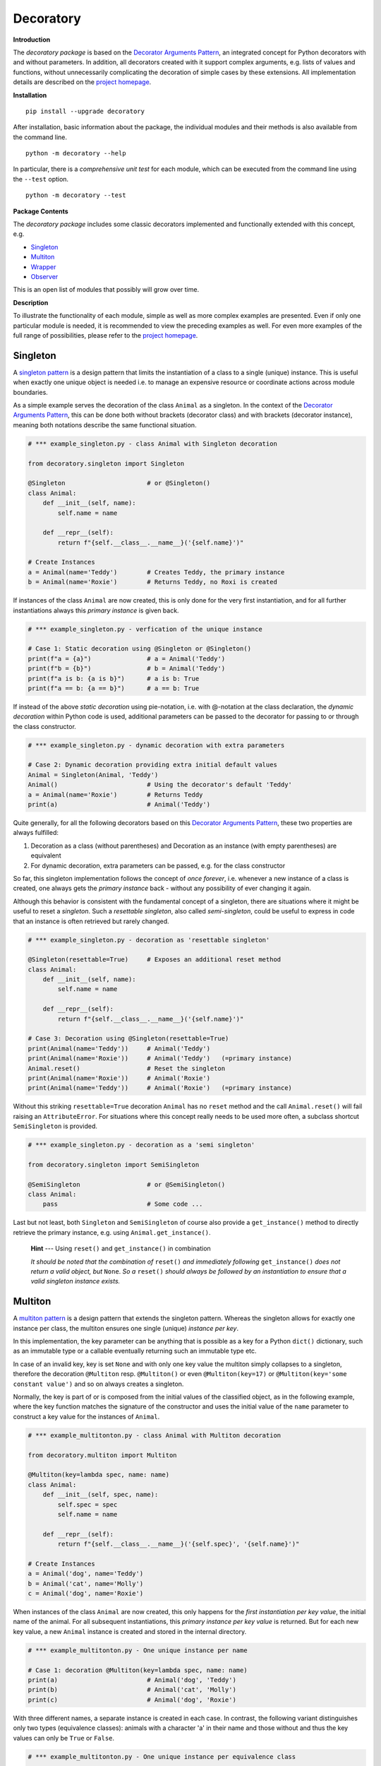 
.. _top:


==============================================================================
Decoratory
==============================================================================


**Introduction**

The *decoratory package* is based on the `Decorator Arguments Pattern`_, an
integrated concept for Python decorators with and without parameters. In
addition, all decorators created with it support complex arguments, e.g.
lists of values and functions, without unnecessarily complicating the
decoration of simple cases by these extensions. All implementation details
are described on the `project homepage`_.


**Installation** ::

    pip install --upgrade decoratory

After installation, basic information about the package, the individual
modules and their methods is also available from the command line. ::

    python -m decoratory --help

In particular, there is a *comprehensive unit test* for each module, which
can be executed from the command line using the ``--test`` option. ::

    python -m decoratory --test

.. _toc:


**Package Contents**

The *decoratory package* includes some classic decorators
implemented and functionally extended with this concept, e.g.

* `Singleton`_
* `Multiton`_
* `Wrapper`_
* `Observer`_

This is an open list of modules that possibly will grow over time.


**Description**

To illustrate the functionality of each module, simple as well as
more complex examples are presented. Even if only one particular module
is needed, it is recommended to view the preceding examples as well. For even
more examples of the full range of possibilities, please refer to the
`project homepage`_.


******************************************************************************
Singleton
******************************************************************************

A `singleton pattern`_ is a design pattern that limits the instantiation of
a class to a single (unique) instance. This is useful when exactly one unique
object is needed i.e. to manage an expensive resource or coordinate actions
across module boundaries.

As a simple example serves the decoration of the class  ``Animal`` as a
singleton. In the context of the `Decorator Arguments Pattern`_, this can be
done both without brackets (decorator class) and with brackets (decorator
instance), meaning both notations describe the same functional situation.

.. code-block:: python

    # *** example_singleton.py - class Animal with Singleton decoration

    from decoratory.singleton import Singleton

    @Singleton                      # or @Singleton()
    class Animal:
        def __init__(self, name):
            self.name = name

        def __repr__(self):
            return f"{self.__class__.__name__}('{self.name}')"

    # Create Instances
    a = Animal(name='Teddy')        # Creates Teddy, the primary instance
    b = Animal(name='Roxie')        # Returns Teddy, no Roxi is created

If instances of the class ``Animal`` are now created, this is only done for the
very first instantiation, and for all further instantiations always this
*primary instance* is given back.

.. code-block:: python

    # *** example_singleton.py - verfication of the unique instance

    # Case 1: Static decoration using @Singleton or @Singleton()
    print(f"a = {a}")               # a = Animal('Teddy')
    print(f"b = {b}")               # b = Animal('Teddy')
    print(f"a is b: {a is b}")      # a is b: True
    print(f"a == b: {a == b}")      # a == b: True

.. _dynamic-decoration:

If instead of the above *static decoration* using pie-notation, i.e. with
@-notation at the class declaration, the *dynamic decoration* within Python
code is used, additional parameters can be passed to the decorator for
passing to or through the class constructor.

.. code-block:: python

    # *** example_singleton.py - dynamic decoration with extra parameters

    # Case 2: Dynamic decoration providing extra initial default values
    Animal = Singleton(Animal, 'Teddy')
    Animal()                        # Using the decorator's default 'Teddy'
    a = Animal(name='Roxie')        # Returns Teddy
    print(a)                        # Animal('Teddy')

Quite generally, for all the following decorators based on this
`Decorator Arguments Pattern`_, these two properties are always fulfilled:

#. Decoration as a class (without parentheses) and Decoration as an instance
   (with empty parentheses) are equivalent
#. For dynamic decoration, extra parameters can be passed, e.g. for the
   class constructor

So far, this singleton implementation follows the concept of *once
forever*, i.e. whenever a new instance of a class is created, one always
gets the *primary instance* back - without any possibility of ever changing
it again.

Although this behavior is consistent with the fundamental concept of a
singleton, there are situations where it might be useful to reset a
*singleton*. Such a *resettable singleton*, also called *semi-singleton*,
could be useful to express in code that an instance is often retrieved but
rarely changed.

.. code-block:: python

    # *** example_singleton.py - decoration as 'resettable singleton'

    @Singleton(resettable=True)     # Exposes an additional reset method
    class Animal:
        def __init__(self, name):
            self.name = name

        def __repr__(self):
            return f"{self.__class__.__name__}('{self.name}')"

    # Case 3: Decoration using @Singleton(resettable=True)
    print(Animal(name='Teddy'))     # Animal('Teddy')
    print(Animal(name='Roxie'))     # Animal('Teddy')   (=primary instance)
    Animal.reset()                  # Reset the singleton
    print(Animal(name='Roxie'))     # Animal('Roxie')
    print(Animal(name='Teddy'))     # Animal('Roxie')   (=primary instance)

Without this striking ``resettable=True`` decoration ``Animal`` has no
``reset`` method and the call ``Animal.reset()`` will fail raising an
``AttributeError``. For situations where this concept really needs
to be used more often, a subclass shortcut ``SemiSingleton`` is provided.

.. code-block:: python

    # *** example_singleton.py - decoration as a 'semi singleton'

    from decoratory.singleton import SemiSingleton

    @SemiSingleton                  # or @SemiSingleton()
    class Animal:
        pass                        # Some code ...

Last but not least, both ``Singleton`` and ``SemiSingleton`` of course also
provide a ``get_instance()`` method to directly retrieve the primary instance,
e.g. using ``Animal.get_instance()``.

    **Hint** --- Using ``reset()`` and ``get_instance()`` in combination

    *It should be noted that the combination of* ``reset()`` *and immediately
    following* ``get_instance()`` *does not return a valid object, but*
    ``None``. *So a* ``reset()`` *should always be followed by an
    instantiation to ensure that a valid singleton instance exists.*


******************************************************************************
Multiton
******************************************************************************

A `multiton pattern`_ is a design pattern that extends the singleton pattern.
Whereas the singleton allows for exactly one instance per class, the multiton
ensures one single (unique) *instance per key*.

In this implementation, the key parameter can be anything that is possible as
a key for a Python ``dict()`` dictionary, such as an immutable type or a
callable eventually returning such an immutable type etc.

In case of an invalid key, key is set ``None`` and with only
one key value the multiton simply collapses to a singleton, therefore the
decoration ``@Multiton`` resp. ``@Multiton()`` or even ``@Multiton(key=17)``
or  ``@Multiton(key='some constant value')`` and so on always creates a
singleton.

Normally, the key is part of or is composed from the initial values of the
classified object, as in the following example, where the key function matches
the signature of the constructor and uses the initial value of the ``name``
parameter to construct a key value for the instances of ``Animal``.

.. code-block:: python

    # *** example_multitonton.py - class Animal with Multiton decoration

    from decoratory.multiton import Multiton

    @Multiton(key=lambda spec, name: name)
    class Animal:
        def __init__(self, spec, name):
            self.spec = spec
            self.name = name

        def __repr__(self):
            return f"{self.__class__.__name__}('{self.spec}', '{self.name}')"

    # Create Instances
    a = Animal('dog', name='Teddy')
    b = Animal('cat', name='Molly')
    c = Animal('dog', name='Roxie')

When instances of the class ``Animal`` are now created, this only happens for
the *first instantiation per key value*, the initial name of the animal. For
all subsequent instantiations, this *primary instance per key value* is
returned. But for each new key value, a new ``Animal`` instance is created
and stored in the internal directory.

.. code-block:: python

    # *** example_multitonton.py - One unique instance per name

    # Case 1: decoration @Multiton(key=lambda spec, name: name)
    print(a)                        # Animal('dog', 'Teddy')
    print(b)                        # Animal('cat', 'Molly')
    print(c)                        # Animal('dog', 'Roxie')

With three different names, a separate instance is created in each case.
In contrast, the following variant distinguishes only two types (equivalence
classes): animals with a character 'a' in their name and those without and
thus the key values can only be ``True`` or ``False``.

.. code-block:: python

    # *** example_multitonton.py - One unique instance per equivalence class

    # Case 2: decoration @Multiton(key=lambda spec, name: 'a' in name)
    print(a)                        # Animal('dog', 'Teddy')
    print(b)                        # Animal('cat', 'Molly')
    print(c)                        # Animal('cat', 'Molly')

The initial parameter values of the constructor can also be accessed by their
``args``-index or ``kwargs``-name. So the following decorations are also
possible:

.. code-block:: python

    # *** example_multitonton.py - Alternative decoration examples

    # Case 3: One unique instance per specie
    @Multiton(key="{0}".format)     # spec is args[0]
    class Animal:
        pass                        # Some code ...

    # Case 4: One unique instance per name
    @Multiton(key="{name}".format)  # name is kwargs['name']
    class Animal:
        pass                        # Some code ...

    # Case 5: One unique instance for all init values, i.e. no duplicates
    @Multiton(key=lambda spec, name: (spec, name))
    class Animal:
        pass                        # Some code ...

    # Case 6: One unique instance from a @staticmethod or @classmethod
    @Multiton(key=F("my_key"))      # Late binding with F(classmethod_string)
    class Animal:
        pass                        # Some code ...

        @classmethod
        def my_key(cls, spec, name):
            return 'a' in name

To actively control access to new equivalence classes, ``Multiton`` provides
the ``seal()``, ``unseal()``, and ``issealed()`` methods for sealing, unsealing,
and checking the sealing state of the ``Multiton``. By default, the sealing
state is set ``False``, so for every new key a new (unique) object is
instantiated. When sealed (e.g. later in the process) is set ``True`` the
dictionary has completed, i.e. restricted to the current object set and
any new key raises a ``KeyError``.

In situations where it might be useful to reset the multiton to express in
code that instances are often retrieved but rarely modified, setting the
decorator parameter ``resettable=True`` will expose the ``reset()`` method,
by means of which the internal directory of instances can be completely cleared.

Last but not least, ``Multiton`` provides a ``instances`` property and
associated getter and setter methods to directly retrieve the internal
dictionary of primary instances. It is obvious that manipulations on this
directory can corrupt the functionality of the multiton, so this is a method
for experts, but sometimes they want and/or need to have exactly this freedom.

    **Hint** --- Changes affecting key values of classified objects

    *Classifications into the multiton directory are done only once on
    initial key data. Subsequent changes affecting a key value are not
    reflected in the multiton directory key, i.e. the directory may then be
    corrupted by such modifications.*

    *Therefore,* **never change key related values of classified objects!**

This results in the following exemplary picture:

.. code-block:: python

    # *** example_multitonton.py - seal, unseal, reset, get_instance

    # Case 7: with decoration @Multiton(key=lambda spec, name: name,
    #                                   resettable=True)
    Animal.reset()                  # Because of resettable=True
    print(Animal.get_instances())   # {}
    print(Animal.issealed())        # False     (=default)
    Animal('dog', name='Teddy')     # Animal('dog', 'Teddy')
    print(Animal.get_instances())   # {'Teddy': Animal('dog', 'Teddy')}
    Animal.seal()                   # Seal the multiton!
    print(Animal.issealed())        # True
    try:                            # Try to..
        Animal('cat', name='Molly') # .. add a new animal
    except  KeyError as ex:         # .. will fail
        print(f"Sorry {ex.args[1]}, {ex.args[0]}")
    print(Animal.get_instances())   # {'Teddy': Animal('dog', 'Teddy')}
    Animal.unseal()                 # Unseal the multiton!
    print(Animal.issealed())        # False
    Animal('cat', name='Molly')     # Now, Molly is added
    print(Animal.get_instances())   # {'Teddy': Animal('dog', 'Teddy'),
                                    #  'Molly': Animal('cat', 'Molly')}


******************************************************************************
Wrapper
******************************************************************************

As the name implies, a wrapper encloses the original function with an

* (optional) ``before`` call functionality

and/or an

* (optional) ``after`` call functionality.

This implementation additionally supports an

* (optional) ``replace`` call functionality.

This generic Wrapper is all the more broadly applicable, the more flexibly
these three activities can be formulated. All three decorator parameters,
``before``, ``after`` and ``replace``, can be combined with each other and
support both single callables and (nested) lists of ``F``-types
(imported from module decoratory.basic, see `F signature`_ below for details).
In addition, ``replace`` supports passing a result object from successive
replacement calls through an optional keyword argument named ``result`` with
a defaut value, e.g. ``result=None``.

Even without any of these arguments, such an *empty wrapper* can be used
to *overwrite* default values, for example.

.. code-block:: python

    # *** example_wrapper.py - overwrite default parameter values

    from decoratory.wrapper import Wrapper

    # Case 1: Dynamic decoration with decorator arguments, only
    def some_function(value: str = "original"):
        print(f"value = '{value}'")

    # Function call with default parameters
    some_function()                 # value = 'original'
    some_function = Wrapper(some_function, value="changed")
    some_function()                 # value = 'changed'

The functionality of ``some_function()`` itself remains unchanged. A typical
scenario for a wrapper is, of course, the execution of additional functionality
before and/or after a given functionality, which itself remains unchanged,
such as ``enter/leave`` markers, call data caches, runtime measurements, etc.
Here is a typical example:

.. code-block:: python

    # *** example_wrapper.py - enclose original function

    from decoratory.wrapper import Wrapper
    from decoratory.basic import F

    # Case 2: Decoration with before and after functionalities
    def print_message(message: str = "ENTER"):
        print(message)

    @Wrapper(before=print_message, after=F(print_message, "LEAVE"))
    def some_function(value: str = "original"):
        print(f"value = '{value}'")

    some_function()                 # ENTER
                                    # value = 'original'
                                    # LEAVE

.. _F signature:

While ``before`` calls ``print_message`` with its default parameters the
``after`` parameter uses the ``F``-function from ``decoratory.basic``.
It has a signature ``F(callable, *args, **kwargs)`` and encapsulates the
passing of any function with optional positional and keyword parameters.
Accordingly, the keyword parameter ``after=F(print_message, message="LEAVE")``
would also be possible.

The idea behind the ``replace`` option is not so much to replace the complete
original functionality, because you could simply create your own functionality
for that but to wrap the original functionality, e.g. according to the principle:

#. Edit the call parameters for the original functionality
#. Execute the original functionality with these modified call parameters
#. Edit the result and return this modified result

This could then look like this:

.. code-block:: python

    # *** example_wrapper.py - enclose and replacing original function

    # Case 3: Decoration with replace functionality
    def replace_wrapper(value: str="replace"):
        # 1. Edit the call parameters for the original functionality
        value = value.upper()
        # 2. Execute original functionality with modified call parameters
        result = some_function.substitute.callee(value)             # (1)
        # 3. Edit the result and return this modified result
        return f"result: '{result}'"

    @Wrapper(replace=replace_wrapper)
    def some_function(value: str = "original"):
        print(f"value = '{value}'")
        return value

    result = some_function()        # value = 'REPLACE'
    print(result)                   # result: 'REPLACE'

The first output ``value = 'REPLACE'`` comes from the original function
``some_function()`` but using parameters modified by the
``replace_wrapper()``. The second line ``result: 'REPLACE'`` is the result
of the ``return`` modified by the ``replace_wrapper()``. Please note the line
marked with ``(1)`` in the ``replace_wrapper()``: It is very important
to avoid self-recursions:

    **Hint** --- Avoidance of self-recursion in the replace wrapper

    *In the replace wrapper, the undecorated version of the original
    functionality must always be called. It is accessible via the*
    ``substitute.callee`` *method of the wrapper!*

For the sake of completeness, a rather more complex example illustrates
the replacement of the original functionality with a sequence of replacement
functionalities, passing a ``result`` object of type ``int`` between
successive calls.

.. code-block:: python

    # *** example_wrapper.py - enclose and replacing original function

    # Case 4: Decoration with before, after and multiple replacements
    def print_message(message: str = "UNDEFINED"):
        print(message)

    def replacement_printer(add: int = 1, *, result=None):
        result += add if isinstance(result, int) else 0
        print(f"result = {result}")
        return result

    @Wrapper(before=F(print, "ENTER"), # Python's print()
             replace=[F(replacement_printer, 1, result=0),
                      F(replacement_printer, 3),
                      F(replacement_printer, 5)],
             after=F(print_message, "LEAVE"))
    def result_printer(message: str = "UNKNOWN"):
        print(message)

    result_printer()                # ENTER         (before)
                                    # result = 1    (replacement_printer, 1)
                                    # result = 4    (replacement_printer, 3)
                                    # result = 9    (replacement_printer, 5)
                                    # LEAVE         (after)
                                    # 9             (output default_printer)

The absence of the outputs of ``UNDEFINED`` and ``UNKNOWN`` reflects the
correct replacements by the decoration, and the order of execution is exactly
as expected: ``before`` then ``replace`` then ``after`` and in each of these
variables the lists are processed in ascending order.

The *decoration of a class* always refers to the constructor of the class, e.g.

.. code-block:: python

    # *** example_wrapper.py - class decoration

    @Wrapper(before=F(print, "BEFORE init"), after=F(print, "AFTER init"))
    class Animal:
        def __init__(self, name):
            self.name = name
            print("RUNNING init")

    # Case 5: Decoration of a class always refers to __init__
    a = Animal(name='Teddy')        # BEFORE init
                                    # RUNNING init
                                    # AFTER init


For all other methods applies:

    **Hint** --- Dynamic versus static decoration

    *Decorations to* ``@staticmethod`` *or* ``@classmethod`` *can be done
    analogously to the function decorations above, since they already exist
    at compile time. Instance methods, on the other hand, do not exist until
    an object instance is created and must be decorated dynamically as an
    instance (e.g. see*  `Instance Decoration`_ *below).*

With ``Wrapper`` and custom service functions, a *private wrapper library*
can be built and reused.

.. code-block:: python

    # *** example_wrapper.py - private wrapper library

    # Case 6: Define a private wrapper library
    before_wrapper = Wrapper(before=F(print, "BEFORE"))
    after_wrapper = Wrapper(after=F(print, "AFTER"))

    # Multiple decorations for specialized functionality encapsulation
    @before_wrapper
    @after_wrapper
    def some_function(value: str = "original"):
        print(f"value = '{value}'")

    some_function()                 # BEFORE
                                    # value = 'original'
                                    # AFTER


******************************************************************************
Observer
******************************************************************************

The `observer pattern`_ is generally used to inform one or more registered
objects (observers, subscribers, objects) about selected actions of an
observed object (observable, publisher, subject).

This implementation provides several ways to decorate a function or class
as an observable or observer.

* `Observable Decoration`_
* `Observer Decoration`_
* `Class Decoration`_
* `Instance Decoration`_


Observable Decoration
---------------------

The simplest and at the same time the most pythonic variant of decoration
is to decorate only the *observed* entities.

.. code-block:: python

    # *** example_observer.py - observable decoration

    from decoratory.observer import Observable
    from decoratory.basic import F

    def person(say: str = "Hello?"):
        print(f"{person.__name__} says '{say}'")

    @Observable(observers=F(person, 'Hey, dog!'))
    def dog(act: str = "Woof!"):
        print(f"{dog.__name__} acts '{act}'")

    # Case 1: Observable decoration
    #    ---> Person as an observer to dog
    person()                        # person says 'Hello?'
    dog()                           # dog acts 'Woof!'        (dog acting)
                                    # person says 'Hey, dog!' (observer to dog)

Obviously, the addressed observer, the person, must be declared before
the observed dog. With the simpler decoration
``@Observable(observers=person)`` the person would always respond with their
default action and say ``'Hello?'``. The usage of ``F`` enables the transfer
of individual parameters to the observer.

Due to hierarchies in stacked observer patterns, a more detailed management
of the observed objects may be necessary.

.. code-block:: python

    # *** example_observer.py - observable decoration

    def person(say: str = "Hello?"):
        print(f"{person.__name__} says '{say}'")

    @Observable(observers=F(person, 'Hey, cat!'))
    def cat(act: str = "Meow!"):
        print(f"{cat.__name__} acts '{act}'")

    @Observable(observers=[F(cat, 'Roar!'), F(person, 'Hey, dog!')])
    def dog(act: str = "Woof!"):
        print(f"{dog.__name__} acts '{act}'")

    # Case 2: Stacked observable decoration
    #    ---> Cat observes dog, person observes cat and dog
    person()                        # person says 'Hello?'    (person acting)

    cat()                           # cat acts 'Meow!'        (cat acting)
                                    # person says 'Hey, cat!' (observer to cat)

    dog()                           # dog acts 'Woof!'        (dog acting)
                                    # cat acts 'Roar!'        (observer to dog)
                                    # person says 'Hey, cat!' (observer to cat)
                                    # person says 'Hey, dog!' (observer to dog)

The order of reactions is determined by the order in the list in which
the cat observes the dog prior to the person. If this order is reversed:

.. code-block:: python

    # *** example_observer.py - observable decoration

    @Observable(observers=[F(person, 'Hey, dog!'), F(cat, 'Roar!')])
    def dog(act: str = "Woof!"):
        print(f"{dog.__name__} acts '{act}'")

    # Case 3: Stacked observable decoration
    #    ---> Cat observes dog, person observes dog and cat
    dog()                           # dog acts 'Woof!'        (dog acting)
                                    # person says 'Hey, dog!' (observer to dog)
                                    # cat acts 'Roar!'        (observer to dog)
                                    # person says 'Hey, cat!' (observer to cat)

Calling ``dog()`` results in three activities at the observers, because
``dog()`` observes the *observed cat*, which informs the person about its own
action. If this behavior is not desired, ``dog()`` can instead address the
*original cat* using the cat substitute callee, i.e.

.. code-block:: python

    # *** example_observer.py - observable decoration

    @Observable(observers=[F(cat.substitute.callee, 'Roar!'),
                           F(person, 'Hey, dog!')])
    def dog(act: str = "Woof!"):
        print(f"{dog.__name__} acts '{act}'")

    # Case 4: Stacked observable decoration
    #    ---> Original cat observes dog, person observes dog and cat
    dog()                           # dog acts 'Woof!'        (dog acting)
                                    # cat acts 'Roar!'        (observer to dog)
                                    # person says 'Hey, dog!' (observer to dog)

And again, cat acts before person because of the order of the observer
list.


Observer Decoration
-------------------

In this reversed decoration scheme, the observer decorator collects its
observables. Because an observer decoration uses observable methods, all
observable(s) must always be declared before their observer(s).

    **1. Rule:** Declare *Observables before Observers*

Thus, the initial example ``Case 1`` from above is as follows:

.. code-block:: python

    # *** example_observer.py - observer decoration

    from decoratory.observer import Observer, Observable
    from decoratory.basic import X

    @Observable
    def dog(act: str = "Woof!"):    # 1. Rule: declare dog before person!
        print(f"{dog.__name__} acts '{act}'")

    @Observer(observables=X(dog, 'Hey, dog!'))
    def person(say: str = "Hello?"):
        print(f"{person.__name__} says '{say}'")

    # Case 1: Observer decoration
    #    ---> Person as an observer to dog
    person()                        # person says 'Hello?'
    dog()                           # dog acts 'Woof!'        (dog acting)
                                    # person says 'Hey, dog!' (observer to dog)

The use of the semantic ``X`` instead of ``F`` indicates that ``dog`` is the
observable, but the ``X`` arguments are for the observer ``person``.

For multiple decorations, the *order of decoration* is relevant. Each
observable must be decorated before it is used by the observer.

    **2. Rule:** Decorate *@Observer before @Observable*

The above situation with person, dog and cat would then look like this:

.. code-block:: python

    # *** example_observer.py - observer decoration

    @Observable                     # 2. Rule: dog before cat, person
    def dog(act: str = "Woof!"):    # 1. Rule: dog before cat, person
        print(f"{dog.__name__} acts '{act}'")

    @Observer(observables=X(dog, 'Roar!'))
    @Observable                     # 2. Rule: cat before person
    def cat(act: str = "Meow!"):    # 1. Rule: cat before person
        print(f"{cat.__name__} acts '{act}'")

    @Observer(observables=[X(dog, 'Hey, dog!'),
                           X(cat.substitute.callee, say='Hey, cat!')])
    def person(say: str = "Hello?"):
        print(f"{person.__name__} says '{say}'")

    # Case 2: Stacked observer decoration
    #    ---> Cat observes dog, person observes cat and dog
    person()                        # person says 'Hello?'    (person acting)

    cat()                           # cat acts 'Meow!'        (cat acting)
                                    # person says 'Hey, cat!' (observer to cat)

    dog()                           # dog acts 'Woof!'        (dog acting)
                                    # cat acts 'Roar!'        (observer to dog)
                                    # person says 'Hey, cat!' (observer to cat)
                                    # person says 'Hey, dog!' (observer to dog)

Here, the *observed cat* observes the dog, reacts and triggers the person
observing the *original cat*. This situation reflects the ``Case 2`` from above.

To reproduce ``Case 3`` above, simply swap the order of the decorations at the
cat and the person then looks at the *observed cat*.

.. code-block:: python

    # *** example_observer.py - observer decoration

    @Observable                     # 2. Rule: dog before cat, person
    def dog(act: str = "Woof!"):    # 1. Rule: dog before cat, person
        print(f"{dog.__name__} acts '{act}'")

    @Observable                     # 2. Rule: cat before person
    @Observer(observables=X(dog, 'Roar!'))
    def cat(act: str = "Meow!"):    # 1. Rule: cat before person
        print(f"{cat.__name__} acts '{act}'")

    @Observer(observables=[X(dog, 'Hey, dog!'), X(cat, say='Hey, cat!')])
    def person(say: str = "Hello?"):        # 1) Rule: dog, cat before person
        print(f"{person.__name__} says '{say}'")

    # Case 3: Stacked observer decoration
    #    ---> Cat observes dog, person observes cat and dog
    person()                        # person says 'Hello?'    (person acting)

    cat()                           # cat acts 'Meow!'        (cat acting)
                                    # person says 'Hey, cat!' (observer to cat)

    dog()                           # dog acts 'Woof!'        (dog acting)
                                    # cat acts 'Roar!'        (observer to dog)
                                    # person says 'Hey, dog!' (observer to dog)

Note the difference: in ``Case 2``, the cat ends up as an ``Observer``, not as
an ``Observable``. So the person observes the *original cat*. Whereas in
``case 3``, the cat actually ends up as an ``Observable`` and person can observe
the *observed cat*.


Class Decoration
----------------

Both above techniques, `Observable Decoration`_ and `Observer Decoration`_,
are static, in the sense, decorations are done e.g. in @-notation evaluated
at compile time. They are applied to *static functions*.

*Decoration of a class* by default addresses decoration of the
*class constructor*, this means

.. code-block:: python

    @Observable
    class Dog:
        def __init__(self):
            pass                    # Some code ...

should be understood as

.. code-block:: python

    class Dog:
        @Observable
        def __init__(self):
            pass                    # Some code ...

But this behavior is insidious, e.g.

.. code-block:: python

    # *** example_observer.py - class decoration

    class Person:
        def __init__(self, name: str = "Jane Doe"):
            print(f"{name} arrived.")

    @Observable(observers=Person)
    class Dog:
        def __init__(self, name: str = "Teddy"):
            print(f"Dog {name} arrived.")

    # Case 1: Dog is an observable to Person
    prs = Person()                  # Jane Doe arrived.
    dog = Dog()                     # Dog Teddy arrived.
                                    # Jane Doe arrived.

The instantiation of ``Dog`` induced an instantiation of ``Person``.

    **Hint** --- Take care when decorating a class constructor

    *Calling* ``__init__`` *results in a new instance! This means calling
    the observable induces instantiation of a new observer object, surely
    in not any case this is the desired behavior ...*

So the decoration should not address a class but one (or more) target
methods of the class. As already mentioned, this is easy if this callback
function is a ``@staticmethod`` or ``@classmethod``.

.. code-block:: python

    # *** example_observer.py - class decoration

    class Person:
        def __init__(self, name: str = "Jane Doe"):
            print(f"{name} arrived.")

        @staticmethod
        def action1(act: str = "Hello?"):
            print(f"Person says {act}")

        @classmethod
        def action2(cls, act: str = "What's up?"):
            print(f"Person says {act}")

    @Observable(observers=[Person.action1, Person.action2])
    class Dog:
        def __init__(self, name: str = "Teddy"):
            print(f"Dog {name} arrived.")

    # Case 2: Dog is an observable to Person.action
    prs = Person()                  # Jane Doe arrived.
    dog = Dog()                     # Dog Teddy arrived.
                                    # Person says Hello?
                                    # Person says What's up?

This is how it usually works: *one action of the observable*, here it's
the instantiation of ``Dog``, triggers *one to many actions at each observer*,
here ``Person``.

.. _Class Decoration, Case 3:

But often an instance method is also interesting as a callback function.
If a *particular instance* ``prs = Person(name="John Doe")`` of a person
is meant, a decoration like ``@Observable(observers=prs.action)``
can be applied to ``Dog``. And for *any instance*
``@Observable(observers=Person().action)`` works. Even a list of ``F``
structures would be possible to submit different parameters.

.. code-block:: python

    # *** example_observer.py - class decoration

    class Person:
        def __init__(self, name: str = "Jane Doe"):
            self.name = name
            print(f"{name} arrived.")

        def action(self, act: str = "Hello?"):
            print(f"{self.name} says {act}")

    prs1 = Person()                 # Jane Doe arrived.
    prs2 = Person("John Doe")       # John Doe arrived.

    @Observable(observers=[prs1.action, F(prs2.action, "What's up?")])
    class Dog:
        def __init__(self, name: str = "Teddy"):
            print(f"Dog {name} arrived.")

    # Case 3: Dog is an observable to actions of various person instances.
    dog = Dog()                     # Dog Teddy arrived.
                                    # Jane Doe says Hello?
                                    # John Doe says What's up?

Here, *one action of the observable*, the instantiation of ``Dog``, triggers
*one to many actions at each selected resp. instantiated observer*, ``Person``.
In such situations, a late `dynamic decoration <#dynamic-decoration>`_
could be a good idea.

So far, instantiating ``Dog`` resulted in an information and induced
action at ``Person``. If ``Dog`` has its own actions that need to be
selectively monitored, each of the selected actions can of course be decorated
individually as an ``Observable``. For the sake of a better overview, this
can also be done on the class itself.

.. code-block:: python

    # *** example_observer.py - class decoration

    class Person:
        def __init__(self, name: str = "Jane Doe"):
            self.name = name
            print(f"{name} arrived.")

        @classmethod
        def actionA(cls, act: str = "Hello?"):
            print(f"Person says {act}")

        def actionB(self, act: str = "Hello?"):
            print(f"{self.name} says {act}")

    @Observable(methods=["action1", "action2"],
                observers=[Person.actionA, Person("Any Doe").actionB])
    class Dog:
        def __init__(self, name: str = "Teddy"):
            self.name = name
            print(f"Dog {name} arrived.")

        @staticmethod
        def action1(act: str = "Woof!"):
            print(f"Dog acts {act}")

        def action2(self, act: str = "Brrr!"):
            print(f"{self.name} acts {act}")

    # Case 4: Dog is an observable with selected actions.
                                    # Any Doe arrived.
    prs = Person()                  # Jane Doe arrived.
    dog = Dog()                     # Dog Teddy arrived.

    dog.action1()                   # Dog acts Woof!        (@staticmethod)
                                    # Person says Hello?    (@classmethod)
                                    # Any Doe says Hello?   (Instance 'Any')

    Dog.action2(dog)                # Teddy acts Brrr!      (Instance 'Teddy')
                                    # Person says Hello?    (@classmethod)
                                    # Any Doe says Hello?   (Instance 'Any')

The last line ``Dog.action2(dog)`` provides the instance of ``Teddy`` as the
first argument, ``self``. This works because internally the *class method*
``Dog.action2`` was registered instead of an instance method that didn't
exist at compile time. On the other hand, the call ``dog.action2()``
fails because this *instance method* was not registered. But, if this is what
is to be achieved, an instance method can first be created and registered,
just as seen above in `Class Decoration, Case 3`_.


Instance Decoration
-------------------

The classic way to exchange information between objects with the observer
pattern is through the active use of the ``register``, ``dispatch``, and
``unregister`` interface methods that an observable exposes. Information can
be given to the right recipients at relevant places in the code. For this,
the classes are not decorated and `dynamic decoration <#dynamic-decoration>`_
comes into play. Dynamic decoration is used, often also in connection with
getter/setter/property constructions, since data changes take place
meaningfully over these methods.

Let's consider two simple classes:

.. code-block:: python

    # *** example_observer.py - instance decoration

    class Note:                             # Observer without decoration!
        def info(self, thing):
            print(f"Note.info: val = {thing.a}")

    class Thing:                            # Observable without decoration!
        def __init__(self, a=0):
            self._a = a
        def inc(self):
            self._a += 1
        def get_a(self):
            return self._a
        def set_a(self, value):
            self._a = value
        a = property(get_a, set_a)

Initially, they are undecorated and typical actions might be:

.. code-block:: python

    # *** example_observer.py - instance decoration

    # (1) Setup instances
    nti = Note()                    # Note instance
    tgi = Thing()                   # Thing instance

    # (2) Dynamic decoration of some methods: Late binding
    tgi.inc = Observable(tgi.inc)           # Late method decoration
    Thing.set_a = Observable(Thing.set_a)   # Late property decoration
    Thing.a = property(Thing.get_a, Thing.set_a)

    # (3) Register the observer (Note) with the observable (Thing)
    tgi.inc.observable.register(F(nti.info, tgi))
    tgi.set_a.observable.register(F(nti.info, thing=tgi))

    # Case 1: Change self.a = 0 using inc()
    tgi.inc()                       # Note.info: val = 1

    # Case 2: Change self.a = 1 using setter via property
    tgi.a = 2                       # Note.info: val = 2

    # Case 3: Notification from inc() to nti.info() about Thing(3)
    tgi.inc.observable.dispatch(nti.info, Thing(3))
                                    # Note.info: val = 3

    # Case 4: Notification from set_a() to nti.info() about Thing(4)
    tgi.set_a.observable.dispatch(nti.info, Thing(4))
                                    # Note.info: val = 4

    # Case 5: Print the current value of tgi.a
    print(f"a = {tgi.a}")           # a = 2     (no changes by notification)

    # Case 6: Print list of all observers
    print(tgi.inc.observable.observers(classbased=True))
    # ---> {'Note': ['F(info, <__main__.Thing object at ..)']}
    print(tgi.set_a.observable.observers(classbased=True))
    # ---> {'Note': ['F(info, thing=<__main__.Thing object at ..)']}

    # Case 7: Unregister nti.info from tgi
    tgi.inc.observable.unregister(nti.info)
    print(tgi.inc.observable.observers(classbased=True))    # {}

This method of instance decoration is certainly the most flexible. However,
it bears the risk of losing track of all dependencies.


******************************************************************************
Version History
******************************************************************************

**Version: 0.1.5.*, Build: 2023-06-21**

- Pre production state, version 0.9.* for module
    - wrapper [ ``python -m decoratory.wrapper --version`` ]

**Version: 0.1.4.*, Build: 2023-06-21**

- A new subclass SemiSingleton for a resettable singleton
- Accessible parameter for singleton and multiton removed
- Additional test and documentation
- Pre production state, version 0.9.* for modules
    - singleton [ ``python -m decoratory.singleton --version`` ]
    - multiton  [ ``python -m decoratory.multiton  --version`` ]

**Version: 0.1.3.*, Build: 2023-06-19**

- Extensions and improvements for module observer: test and documentation

**Version: 0.1.2.*, Build: 2023-06-18**

- Intergration of unit tests for modules singleton, multiton and wrapper
- An overall unit test for the package decoratory
- Documentation enhancements for module observer, t.b.c.

**Version: 0.1.1.*, Build: 2023-06-16**

- Initial version of the observer, incl. documentation

**Version: 0.1.0.3, Build: 2023-06-15**

- Accessible parameter for singleton and multiton, incl. documentation
- Resettable parameter for singleton and multiton, incl. documentation

**Version: 0.1.0.2, Build: 2023-06-13**

- Documentation enhancements for for singleton, multiton and wrapper

**Version: 0.1.0.1, Build: 2023-06-12**

- Initial version with singleton, multiton and wrapper


~~~ `contents <#toc>`_ ~~~ `singleton`_ ~~~ `multiton`_ ~~~ `wrapper`_ ~~~ `observer`_ ~~~


.. ===========================================================================
.. _project homepage: http://evation.eu
.. _singleton pattern: https://en.wikipedia.org/wiki/Singleton_pattern
.. _multiton pattern: https://en.wikipedia.org/wiki/Multiton_pattern
.. _observer pattern: https://en.wikipedia.org/wiki/Observer_pattern
.. _Decorator Arguments Pattern: http://evation.eu

